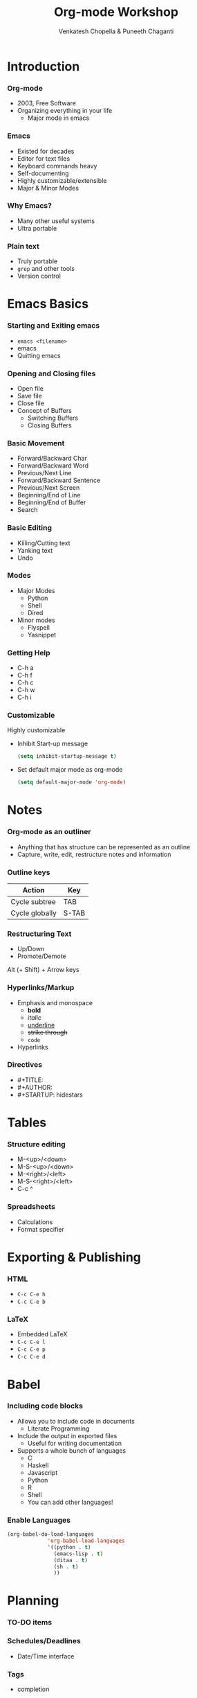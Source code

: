 #+TITLE: Org-mode Workshop
#+AUTHOR: Venkatesh Chopella & Puneeth Chaganti
#+STARTUP: hidestars odd
#+EPRESENT_FRAME_LEVEL: 2

* Introduction
*** Org-mode
    - 2003, Free Software
    - Organizing everything in your life
      + Major mode in emacs
*** Emacs
    - Existed for decades
    - Editor for text files
    - Keyboard commands heavy
    - Self-documenting
    - Highly customizable/extensible
    - Major & Minor Modes
*** Why Emacs?
    - Many other useful systems
    - Ultra portable
*** Plain text
    - Truly portable
    - ~grep~ and other tools
    - Version control
* Emacs Basics
*** Starting and Exiting emacs
    - ~emacs <filename>~
    - emacs
    - Quitting emacs
*** Opening and Closing files
    - Open file
    - Save file
    - Close file
    - Concept of Buffers
      - Switching Buffers
      - Closing Buffers
*** Basic Movement
    - Forward/Backward Char
    - Forward/Backward Word
    - Previous/Next Line
    - Forward/Backward Sentence
    - Previous/Next Screen
    - Beginning/End of Line
    - Beginning/End of Buffer
    - Search
*** Basic Editing
    - Killing/Cutting text
    - Yanking text
    - Undo
*** Modes 
    - Major Modes
      - Python
      - Shell
      - Dired
    - Minor modes
      - Flyspell
      - Yasnippet
*** Getting Help
    - C-h a
    - C-h f
    - C-h c
    - C-h w
    - C-h i
*** Customizable
    Highly customizable
    - Inhibit Start-up message
      #+begin_src emacs-lisp
        (setq inhibit-startup-message t)
      #+end_src
    - Set default major mode as org-mode
      #+begin_src emacs-lisp
        (setq default-major-mode 'org-mode)
      #+end_src

* Notes
*** Org-mode as an outliner
    - Anything that has structure can be represented as an outline
    - Capture, write, edit, restructure notes and information
*** Outline keys
    | Action         | Key   |
    |----------------+-------|
    | Cycle subtree  | TAB   |
    | Cycle globally | S-TAB |

*** Restructuring Text
    - Up/Down
    - Promote/Demote
      
    Alt (+ Shift) + Arrow keys 
*** Hyperlinks/Markup
    - Emphasis and monospace
      - *bold*
      - /italic/
      - _underline_
      - +strike through+
      - =code=
    - Hyperlinks
*** Directives
    - #+TITLE:
    - #+AUTHOR:
    - #+STARTUP: hidestars
* Tables
*** Structure editing
    - M-<up>/<down>
    - M-S-<up>/<down>
    - M-<right>/<left>
    - M-S-<right>/<left>
    - C-c ^
*** Spreadsheets
    - Calculations
    - Format specifier
* Exporting & Publishing
*** HTML
    - ~C-c C-e h~
    - ~C-c C-e b~
*** LaTeX
    - Embedded LaTeX
    - ~C-c C-e l~
    - ~C-c C-e p~
    - ~C-c C-e d~
* Babel
*** Including code blocks
    - Allows you to include code in documents
      - Literate Programming
    - Include the output in exported files
      - Useful for writing documentation
    - Supports a whole bunch of languages
      - C
      - Haskell
      - Javascript
      - Python
      - R
      - Shell
      - You can add other languages!

*** Enable Languages
#+begin_src emacs-lisp
  (org-babel-do-load-languages
               'org-babel-load-languages
               '((python . t)
                 (emacs-lisp . t)
                 (ditaa . t)
                 (sh . t)
                 ))
#+end_src

* Planning
*** TO-DO items
*** Schedules/Deadlines
    - Date/Time interface
*** Tags
    - completion
*** Sparse Trees 
*** Capture & Agenda views
*** Property Drawer
***** Column view
* Conclusion
*** Orgmode Quotes
*** Other applications
    - MobileOrg
    - org-info-js
    - org2blog

